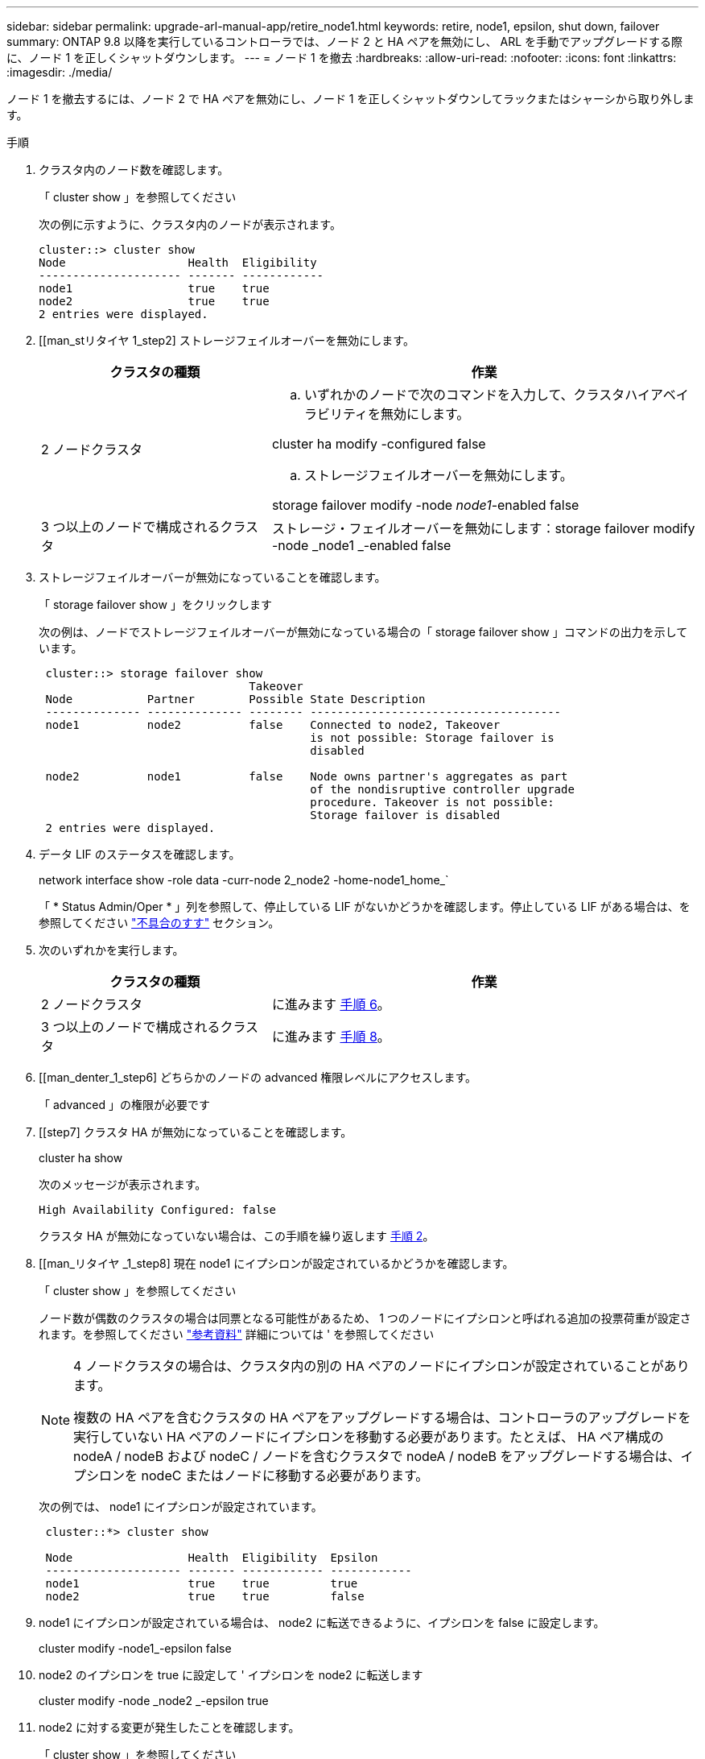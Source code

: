 ---
sidebar: sidebar 
permalink: upgrade-arl-manual-app/retire_node1.html 
keywords: retire, node1, epsilon, shut down, failover 
summary: ONTAP 9.8 以降を実行しているコントローラでは、ノード 2 と HA ペアを無効にし、 ARL を手動でアップグレードする際に、ノード 1 を正しくシャットダウンします。 
---
= ノード 1 を撤去
:hardbreaks:
:allow-uri-read: 
:nofooter: 
:icons: font
:linkattrs: 
:imagesdir: ./media/


[role="lead"]
ノード 1 を撤去するには、ノード 2 で HA ペアを無効にし、ノード 1 を正しくシャットダウンしてラックまたはシャーシから取り外します。

.手順
. クラスタ内のノード数を確認します。
+
「 cluster show 」を参照してください

+
次の例に示すように、クラスタ内のノードが表示されます。

+
[listing]
----
cluster::> cluster show
Node                  Health  Eligibility
--------------------- ------- ------------
node1                 true    true
node2                 true    true
2 entries were displayed.
----
. [[man_stリタイヤ 1_step2] ストレージフェイルオーバーを無効にします。
+
[cols="35,65"]
|===
| クラスタの種類 | 作業 


| 2 ノードクラスタ  a| 
.. いずれかのノードで次のコマンドを入力して、クラスタハイアベイラビリティを無効にします。


cluster ha modify -configured false

.. ストレージフェイルオーバーを無効にします。


storage failover modify -node _node1_-enabled false



| 3 つ以上のノードで構成されるクラスタ | ストレージ・フェイルオーバーを無効にします：storage failover modify -node _node1 _-enabled false 
|===
. ストレージフェイルオーバーが無効になっていることを確認します。
+
「 storage failover show 」をクリックします

+
次の例は、ノードでストレージフェイルオーバーが無効になっている場合の「 storage failover show 」コマンドの出力を示しています。

+
[listing]
----
 cluster::> storage failover show
                               Takeover
 Node           Partner        Possible State Description
 -------------- -------------- -------- -------------------------------------
 node1          node2          false    Connected to node2, Takeover
                                        is not possible: Storage failover is
                                        disabled

 node2          node1          false    Node owns partner's aggregates as part
                                        of the nondisruptive controller upgrade
                                        procedure. Takeover is not possible:
                                        Storage failover is disabled
 2 entries were displayed.
----
. データ LIF のステータスを確認します。
+
network interface show -role data -curr-node 2_node2 -home-node1_home_`

+
「 * Status Admin/Oper * 」列を参照して、停止している LIF がないかどうかを確認します。停止している LIF がある場合は、を参照してください link:troubleshoot.html["不具合のすす"] セクション。

. 次のいずれかを実行します。
+
[cols="35,65"]
|===
| クラスタの種類 | 作業 


| 2 ノードクラスタ | に進みます <<man_retire_1_step6,手順 6>>。 


| 3 つ以上のノードで構成されるクラスタ | に進みます <<man_retire_1_step8,手順 8>>。 
|===
. [[man_denter_1_step6] どちらかのノードの advanced 権限レベルにアクセスします。
+
「 advanced 」の権限が必要です

. [[step7] クラスタ HA が無効になっていることを確認します。
+
cluster ha show

+
次のメッセージが表示されます。

+
[listing]
----
High Availability Configured: false
----
+
クラスタ HA が無効になっていない場合は、この手順を繰り返します <<man_retire_1_step2,手順 2>>。

. [[man_リタイヤ _1_step8] 現在 node1 にイプシロンが設定されているかどうかを確認します。
+
「 cluster show 」を参照してください

+
ノード数が偶数のクラスタの場合は同票となる可能性があるため、 1 つのノードにイプシロンと呼ばれる追加の投票荷重が設定されます。を参照してください link:other_references.html["参考資料"] 詳細については ' を参照してください

+
[NOTE]
====
4 ノードクラスタの場合は、クラスタ内の別の HA ペアのノードにイプシロンが設定されていることがあります。

複数の HA ペアを含むクラスタの HA ペアをアップグレードする場合は、コントローラのアップグレードを実行していない HA ペアのノードにイプシロンを移動する必要があります。たとえば、 HA ペア構成の nodeA / nodeB および nodeC / ノードを含むクラスタで nodeA / nodeB をアップグレードする場合は、イプシロンを nodeC またはノードに移動する必要があります。

====
+
次の例では、 node1 にイプシロンが設定されています。

+
[listing]
----
 cluster::*> cluster show

 Node                 Health  Eligibility  Epsilon
 -------------------- ------- ------------ ------------
 node1                true    true         true
 node2                true    true         false
----
. node1 にイプシロンが設定されている場合は、 node2 に転送できるように、イプシロンを false に設定します。
+
cluster modify -node1_-epsilon false

. node2 のイプシロンを true に設定して ' イプシロンを node2 に転送します
+
cluster modify -node _node2 _-epsilon true

. node2 に対する変更が発生したことを確認します。
+
「 cluster show 」を参照してください

+
[listing]
----
 cluster::*> cluster show
 Node                 Health  Eligibility  Epsilon
 -------------------- ------- ------------ ------------
 node1                true    true         false
 node2                true    true         true
----
+
node2 のイプシロンを true に設定し、 node1 のイプシロンを false に設定します。

. セットアップが 2 ノードスイッチレスクラスタかどうかを確認します。
+
network options switchless-cluster show

+
[listing]
----
 cluster::*> network options switchless-cluster show

 Enable Switchless Cluster: false/true
----
+
このコマンドの値は、システムの物理状態と一致している必要があります。

. admin レベルに戻ります。
+
「特権管理者」

. node1 プロンプトから node1 を停止します。
+
system node halt -node _node1_`

+

WARNING: * 注意 * ： node1 が node2 と同じシャーシにある場合は、電源スイッチを使用するか、電源ケーブルを引き抜いて、シャーシの電源を切断しないでください。その場合は、データを提供している node2 が停止します。

. システムを停止するかどうかを確認するメッセージが表示されたら、「 y 」と入力します。
+
ノードはブート環境のプロンプトで停止します。

. node1 にブート環境プロンプトが表示されたら、シャーシまたはラックからブート環境プロンプトを削除します。
+
アップグレードが完了したら、 node1 の運用を停止できます。を参照してください link:decommission_old_system.html["古いシステムの運用を停止"]。


